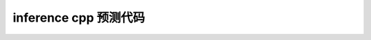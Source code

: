 ====================================
inference cpp 预测代码 
====================================

.. code-block:: c++
   :linenos:

   #include <stdlib.h>
   #include <iostream>
   #include <string>

   #include <opencv2/opencv.hpp>
   #include <opencv2/imgproc/imgproc.hpp>

   #include "megbrain/serialization/serializer.h"
   #include "megbrain/tensor.h"

   constexpr int RESIZE_WIDTH = 256;
   constexpr int RESIZE_HEIGHT = 256;
   constexpr int CROP_SIZE 224 = 256;
   constexpr num_classes = 1000;
   constexpr float THRESHOLD = 0.5
   using namespace mgb;

   cg::ComputingGraph::OutputSpecItem make_callback_copy(SymbolVar dev,HostTensorND& host) {
      auto cb = [&host](DeviceTensorND& d) { host.copy_from(d); };
      return {dev, cb};
   }

   void image_transform(const cv::Mat& src, cv::Mat& dst){

      cv::Mat tmp;
      cv::Mat tmp2;
      cv::resize(src, tmp, cv::Size(RESIZE_WIDTH, RESIZE_HEIGHT), (0, 0), (0, 0), cv::INTER_LINEAR);

      const int offsetW = (tmp.cols - CROP_SIZE) / 2;
      const int offsetH = (tmp.rows - CROP_SIZE) / 2;
      const cv::Rect roi(offsetW, offsetH, CROP_SIZE, CROP_SIZE);
      tmp = tmp(roi).clone();
      
      tmp.convertTo(tmp2, CV_32FC1);
      cv::normalize(tmp2, dst, 0, 1,cv::NORM_MINMAX, CV_32F);
   }

   mgb::HostTensorND get_subtensor(mgb::HostTensorND& tensor, int idx) {
      mgb::HostTensorND r;
      r.reset(tensor.storage().sub(idx * tensor.layout().stride[0] *
                                    tensor.dtype().size()),
               tensor.layout().remove_axis(0));
      return r;
   }

   void image_to_tensor(const cv::Mat& img, mgb::HostTensorND& tensor,
                        size_t padheight, size_t padwidth) {
      size_t width = img.cols;
      size_t height = img.rows;
      size_t channels = img.channels();
      size_t tensor_height = height + padheight;
      size_t tensor_width = width + padwidth;

      if (tensor.shape(0) != channels || tensor.shape(1) != tensor_height ||
         tensor.shape(2) != tensor_width)
         printf("the images are not in the same shape");
         return;

      for (size_t c = 0; c < channels; ++c) {
         for (size_t y = 0; y < height; ++y) {
               uint8_t const* src = img.ptr(y) + c;
            mgb::dt_float32* dst = tensor.ptr<mgb::dt_float32>({c, y});
               for (size_t x = 0; x < width; ++x) {
                  *dst = *src;
                  dst += 1;
                  src += channels;
               }
               std::fill_n(dst, padwidth, 0);
         }

         if (padheight > 0) {
               std::fill_n(tensor.ptr<mgb::dt_float32>({c, height}),
                           padheight * tensor_width, 0);
         }
      }
   }

   int main(int argc, char* argv[]) {
      // 运行编译后的该程序，需要提供模型文件名、用于进行异或操作的两个值（x 和 y）
      std::cout << " Usage: ./shufflenet_deploy model_name img_path"<< std::endl;
      if (argc != 3) {
         std::cout << " Wrong argument" << std::endl;
         return 0;
      }
      // 读取通过运行参数指定的模型文件
      std::unique_ptr<serialization::InputFile> inp_file = serialization::InputFile::make_fs(argv[1]);
      // 加载图像文件并进行格式转换
      const cv::Mat src = cv::imread(argv[2]);
      cv::Mat dst;
      image_transform(src,dst);
      
      // 使用 GraphLoader 将模型文件转成 LoadResult，包括了计算图和输入等信息
      auto loader = serialization::GraphLoader::make(std::move(inp_file));
      serialization::GraphLoadConfig config;
      serialization::GraphLoader::LoadResult network =
               loader->load(config, false);
      // 通过 dump 时指定的名称拿到输入 Tensor
      auto data = network.tensor_map.at("data");
      data->resize({1,3,224,224});
      
      // 给输入 Tensor 赋值
      auto iptr = data->ptr<float>();
      auto iptr2 = iptr + 224*224;
      auto iptr3 = iptr2 + 224*224;
      auto imgptr = dst.ptr<float>();
      for (size_t j =0; j< 224*224; j++){
         iptr[j] = imgptr[3*j];
         iptr2[j] = imgptr[3*j +1];
         iptr3[j] = imgptr[3*j +2];
      }

      // 将网络编译为异步执行函数
      // 输出output_var为一个字典的列表，second拿到键值对中的值，并存在 predict 中
      HostTensorND predict;
      std::unique_ptr<cg::AsyncExecutable> func =
               network.graph->compile({make_callback_copy(
                     network.output_var_map.begin()->second, predict)});
      func->execute();
      func->wait();
      float* predict_ptr = predict.ptr<float>();
      float sum = 0;
      //根据设定的阈值，打印predict结果
      for (int i = 0; i < num_classes; i++){
         sum += predict_ptr[i];
         if (predict_ptr[i] > THRESHOLD)
            std::cout << " Predicted: " << predict_ptr[i] << " i: "<< i << std::endl;
      }
      printf("sum:%f\n" ,sum);
      return 0;
   }